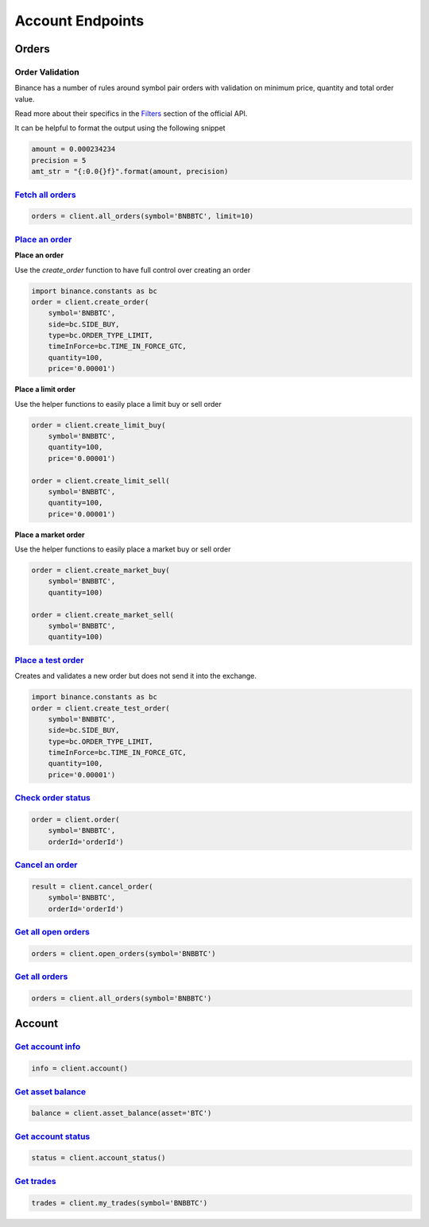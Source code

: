 Account Endpoints
=================

Orders
------

Order Validation
^^^^^^^^^^^^^^^^

Binance has a number of rules around symbol pair orders with validation on minimum price, quantity and total order value.

Read more about their specifics in the `Filters <https://github.com/binance-exchange/binance-official-api-docs/blob/master/rest-api.md#filters>`_
section of the official API.

It can be helpful to format the output using the following snippet

.. code:: python

    amount = 0.000234234
    precision = 5
    amt_str = "{:0.0{}f}".format(amount, precision)


`Fetch all orders <binance.html#binance.client.Client.all_orders>`_
^^^^^^^^^^^^^^^^^^^^^^^^^^^^^^^^^^^^^^^^^^^^^^^^^^^^^^^^^^^^^^^^^^^^^^^

.. code:: python

    orders = client.all_orders(symbol='BNBBTC', limit=10)


`Place an order <binance.html#binance.client.Client.create_order>`_
^^^^^^^^^^^^^^^^^^^^^^^^^^^^^^^^^^^^^^^^^^^^^^^^^^^^^^^^^^^^^^^^^^^

**Place an order**

Use the `create_order` function to have full control over creating an order

.. code:: python

    import binance.constants as bc
    order = client.create_order(
        symbol='BNBBTC',
        side=bc.SIDE_BUY,
        type=bc.ORDER_TYPE_LIMIT,
        timeInForce=bc.TIME_IN_FORCE_GTC,
        quantity=100,
        price='0.00001')

**Place a limit order**

Use the helper functions to easily place a limit buy or sell order

.. code:: python

    order = client.create_limit_buy(
        symbol='BNBBTC',
        quantity=100,
        price='0.00001')

    order = client.create_limit_sell(
        symbol='BNBBTC',
        quantity=100,
        price='0.00001')


**Place a market order**

Use the helper functions to easily place a market buy or sell order

.. code:: python

    order = client.create_market_buy(
        symbol='BNBBTC',
        quantity=100)

    order = client.create_market_sell(
        symbol='BNBBTC',
        quantity=100)

`Place a test order <binance.html#binance.client.Client.create_test_order>`_
^^^^^^^^^^^^^^^^^^^^^^^^^^^^^^^^^^^^^^^^^^^^^^^^^^^^^^^^^^^^^^^^^^^^^^^^^^^^

Creates and validates a new order but does not send it into the exchange.

.. code:: python

    import binance.constants as bc
    order = client.create_test_order(
        symbol='BNBBTC',
        side=bc.SIDE_BUY,
        type=bc.ORDER_TYPE_LIMIT,
        timeInForce=bc.TIME_IN_FORCE_GTC,
        quantity=100,
        price='0.00001')

`Check order status <binance.html#binance.client.Client.order>`_
^^^^^^^^^^^^^^^^^^^^^^^^^^^^^^^^^^^^^^^^^^^^^^^^^^^^^^^^^^^^^^^^^^^^

.. code:: python

    order = client.order(
        symbol='BNBBTC',
        orderId='orderId')


`Cancel an order <binance.html#binance.client.Client.cancel_order>`_
^^^^^^^^^^^^^^^^^^^^^^^^^^^^^^^^^^^^^^^^^^^^^^^^^^^^^^^^^^^^^^^^^^^^

.. code:: python

    result = client.cancel_order(
        symbol='BNBBTC',
        orderId='orderId')


`Get all open orders <binance.html#binance.client.Client.open_orders>`_
^^^^^^^^^^^^^^^^^^^^^^^^^^^^^^^^^^^^^^^^^^^^^^^^^^^^^^^^^^^^^^^^^^^^^^^^^^^

.. code:: python

    orders = client.open_orders(symbol='BNBBTC')

`Get all orders <binance.html#binance.client.Client.all_orders>`_
^^^^^^^^^^^^^^^^^^^^^^^^^^^^^^^^^^^^^^^^^^^^^^^^^^^^^^^^^^^^^^^^^^^^^

.. code:: python

    orders = client.all_orders(symbol='BNBBTC')


Account
-------

`Get account info <binance.html#binance.client.Client.account>`_
^^^^^^^^^^^^^^^^^^^^^^^^^^^^^^^^^^^^^^^^^^^^^^^^^^^^^^^^^^^^^^^^^^^^

.. code:: python

    info = client.account()

`Get asset balance <binance.html#binance.client.Client.asset_balance>`_
^^^^^^^^^^^^^^^^^^^^^^^^^^^^^^^^^^^^^^^^^^^^^^^^^^^^^^^^^^^^^^^^^^^^^^^^^^^

.. code:: python

    balance = client.asset_balance(asset='BTC')

`Get account status <binance.html#binance.client.Client.account_status>`_
^^^^^^^^^^^^^^^^^^^^^^^^^^^^^^^^^^^^^^^^^^^^^^^^^^^^^^^^^^^^^^^^^^^^^^^^^^^^^

.. code:: python

    status = client.account_status()

`Get trades <binance.html#binance.client.Client.my_trades>`_
^^^^^^^^^^^^^^^^^^^^^^^^^^^^^^^^^^^^^^^^^^^^^^^^^^^^^^^^^^^^^^^^

.. code:: python

    trades = client.my_trades(symbol='BNBBTC')
